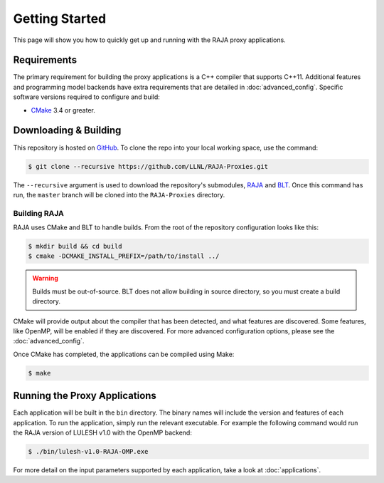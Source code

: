 .. _getting_started:

===============
Getting Started
===============

This page will show you how to quickly get up and running with the RAJA proxy
applications.

------------
Requirements
------------

The primary requirement for building the proxy applications is a C++ compiler
that supports C++11. Additional features and programming model backends have
extra requirements that are detailed in :doc:`advanced_config`. Specific
software versions required to configure and build:

- `CMake <https://cmake.org/>`_ 3.4 or greater.

----------------------
Downloading & Building
----------------------

This repository is hosted on `GitHub <https://github.com/LLNL/RAJA-Proxies>`_.
To clone the repo into your local working space, use the command:

.. code-block:: bash

   $ git clone --recursive https://github.com/LLNL/RAJA-Proxies.git 

The ``--recursive`` argument is used to download the repository's submodules,
`RAJA <https://github.com/LLNL/RAJA>`_ and `BLT
<https://github.com/LLNL/blt>`_.  Once this command has run, the ``master``
branch will be cloned into the ``RAJA-Proxies`` directory.


^^^^^^^^^^^^^
Building RAJA
^^^^^^^^^^^^^

RAJA uses CMake and BLT to handle builds. From the root of the repository
configuration looks like this:

.. code-block:: bash

  $ mkdir build && cd build
  $ cmake -DCMAKE_INSTALL_PREFIX=/path/to/install ../

.. warning:: Builds must be out-of-source.  BLT does not allow building in
             source directory, so you must create a build directory.

CMake will provide output about the compiler that has been detected, and
what features are discovered. Some features, like OpenMP, will be enabled
if they are discovered. For more advanced configuration options, please
see the :doc:`advanced_config`.

Once CMake has completed, the applications can be compiled using Make:

.. code-block:: bash

  $ make


------------------------------
Running the Proxy Applications
------------------------------

Each application will be built in the ``bin`` directory. The binary names will
include the version and features of each application. To run the application,
simply run the relevant executable. For example the following command would
run the RAJA version of LULESH v1.0 with the OpenMP backend: 

.. code-block:: bash

  $ ./bin/lulesh-v1.0-RAJA-OMP.exe

For more detail on the input parameters supported by each application, take a
look at :doc:`applications`.
